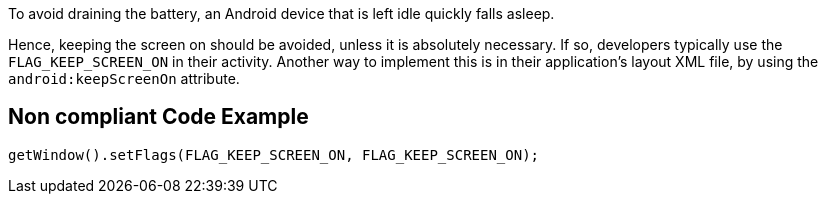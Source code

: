 To avoid draining the battery, an Android device that is left idle quickly falls asleep.

Hence, keeping the screen on should be avoided, unless it is absolutely necessary. If so, developers typically use the `FLAG_KEEP_SCREEN_ON` in their activity. Another way to implement this is in their application's layout XML file, by using the `android:keepScreenOn` attribute.

== Non compliant Code Example

[source,java]
----
getWindow().setFlags(FLAG_KEEP_SCREEN_ON, FLAG_KEEP_SCREEN_ON);
----
